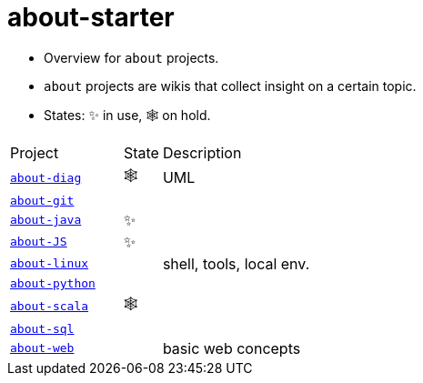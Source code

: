 = about-starter
:stylesheet: ../../shared/adoc-styles.css
:toc:
:toclevels: 4

* Overview for `about` projects.
* `about` projects are wikis that collect insight on a certain topic.
* States: ✨ in use, 🕸️ on hold.

[cols="3,1,8"]
|===
| Project | State | Description
| https://github.com/IO42630/about-diag[`about-diag`] | 🕸️ | UML
| https://github.com/IO42630/about-git[`about-git`] | |
| https://github.com/IO42630/about-java[`about-java`]  | ✨ |
| https://github.com/IO42630/about-JS[`about-JS`] | ✨|
| https://github.com/IO42630/about-linux[`about-linux`] | | shell, tools, local env.
| https://github.com/IO42630/about-python[`about-python`] | |
| https://github.com/IO42630/about-scala[`about-scala`] | 🕸️ |
| https://github.com/IO42630/about-sql[`about-sql`] | |
| https://github.com/IO42630/about-web[`about-web`] | | basic web concepts
|===

